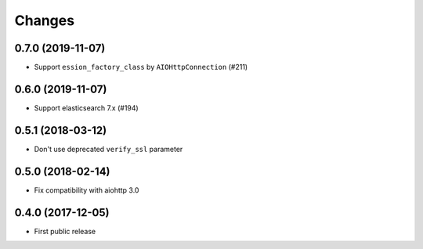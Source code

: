 Changes
=======

0.7.0 (2019-11-07)
------------------

- Support ``ession_factory_class`` by ``AIOHttpConnection`` (#211)

0.6.0 (2019-11-07)
------------------

- Support elasticsearch 7.x (#194)

0.5.1 (2018-03-12)
------------------

- Don't use deprecated ``verify_ssl`` parameter

0.5.0 (2018-02-14)
------------------

- Fix compatibility with aiohttp 3.0


0.4.0 (2017-12-05)
------------------

- First public release
